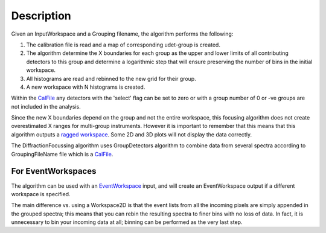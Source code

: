 .. algorithm::

.. summary::

.. alias::

.. properties::

Description
-----------

|Example of RAW GEM data focused across the 5 detector banks| Given an
InputWorkspace and a Grouping filename, the algorithm performs the
following:

#. The calibration file is read and a map of corresponding udet-group is
   created.
#. The algorithm determine the X boundaries for each group as the upper
   and lower limits of all contributing detectors to this group and
   determine a logarithmic step that will ensure preserving the number
   of bins in the initial workspace.
#. All histograms are read and rebinned to the new grid for their group.
#. A new workspace with N histograms is created.

Within the `CalFile <CalFile>`__ any detectors with the 'select' flag
can be set to zero or with a group number of 0 or -ve groups are not
included in the analysis.

Since the new X boundaries depend on the group and not the entire
workspace, this focusing algorithm does not create overestimated X
ranges for multi-group instruments. However it is important to remember
that this means that this algorithm outputs a `ragged
workspace <Ragged_Workspace>`__. Some 2D and 3D plots will not display
the data correctly.

The DiffractionFocussing algorithm uses GroupDetectors algorithm to
combine data from several spectra according to GroupingFileName file
which is a `CalFile <CalFile>`__.

For EventWorkspaces
~~~~~~~~~~~~~~~~~~~

The algorithm can be used with an `EventWorkspace <EventWorkspace>`__
input, and will create an EventWorkspace output if a different workspace
is specified.

The main difference vs. using a Workspace2D is that the event lists from
all the incoming pixels are simply appended in the grouped spectra; this
means that you can rebin the resulting spectra to finer bins with no
loss of data. In fact, it is unnecessary to bin your incoming data at
all; binning can be performed as the very last step.

.. |Example of RAW GEM data focused across the 5 detector banks| image:: /images/GEM_Focused.png

.. categories::
